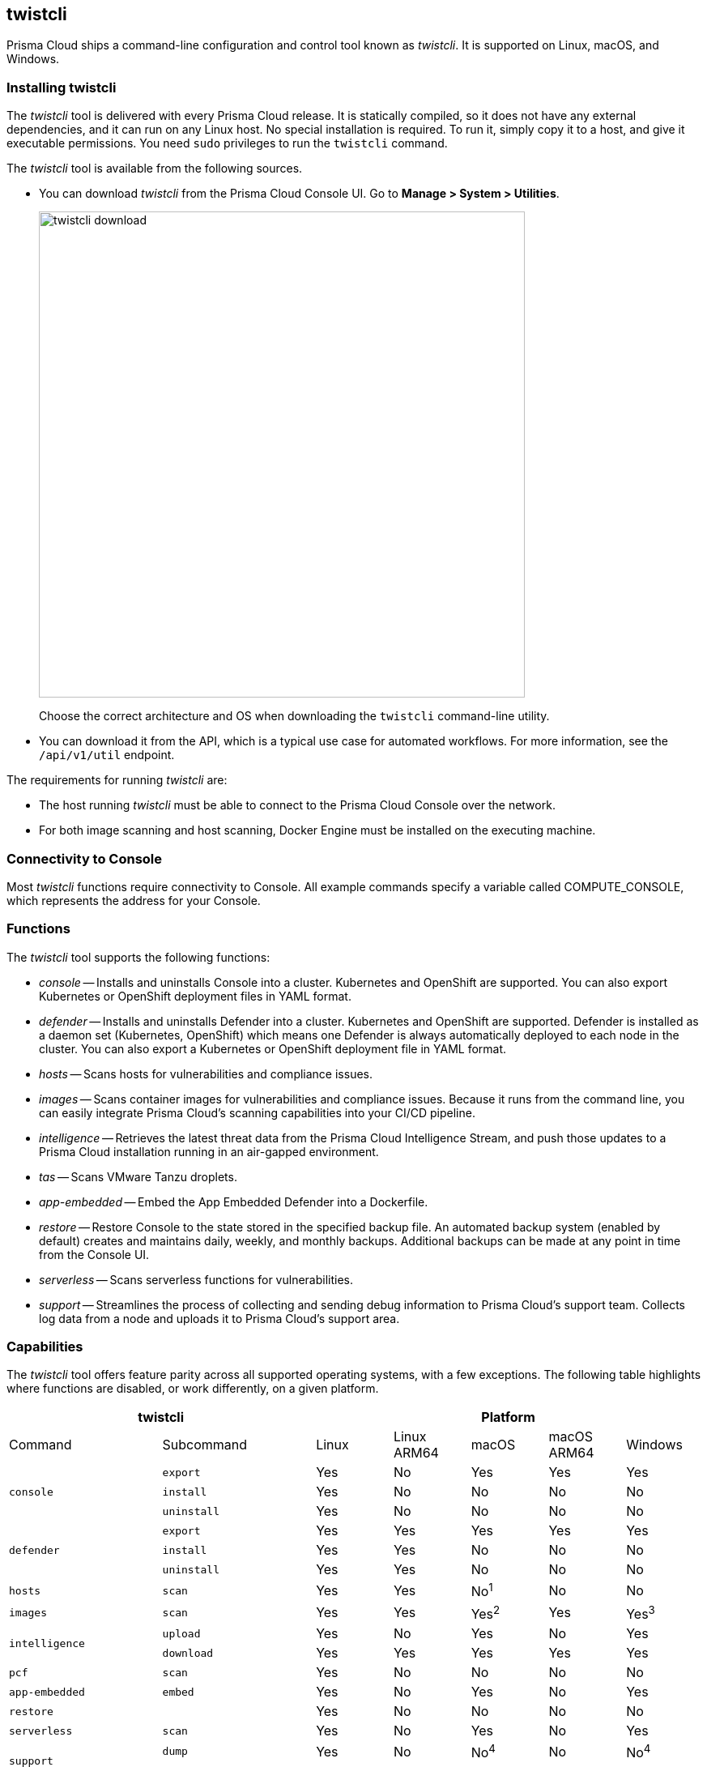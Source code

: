 == twistcli

Prisma Cloud ships a command-line configuration and control tool known as _twistcli_.
It is supported on Linux, macOS, and Windows.

ifdef::compute_edition[]

When users from a tenant xref:../deployment-patterns/projects.adoc[project] run _twistcli_, they must set the _--project_ option to specify the proper context for the command.

endif::compute_edition[]


=== Installing twistcli

The _twistcli_ tool is delivered with every Prisma Cloud release.
It is statically compiled, so it does not have any external dependencies, and it can run on any Linux host.
No special installation is required.
To run it, simply copy it to a host, and give it executable permissions.
You need `sudo` privileges to run the `twistcli` command.

The _twistcli_ tool is available from the following sources.

ifdef::compute_edition[]
* You find it in the release tarball.
endif::compute_edition[]
* You can download _twistcli_ from the Prisma Cloud Console UI.
Go to *Manage > System > Utilities*.
+
image::twistcli-download.png[width=600]
+
Choose the correct architecture and OS when downloading the `twistcli` command-line utility.

* You can download it from the API, which is a typical use case for automated workflows.
For more information, see the `/api/v1/util` endpoint.

The requirements for running _twistcli_ are:

* The host running _twistcli_ must be able to connect to the Prisma Cloud Console over the network.
* For both image scanning and host scanning, Docker Engine must be installed on the executing machine.


=== Connectivity to Console

Most _twistcli_ functions require connectivity to Console.
All example commands specify a variable called COMPUTE_CONSOLE, which represents the address for your Console.

ifdef::compute_edition[]
The address for your Console depends on how you installed it.

For Onebox installs, where you install Console on a stand-alone host, the value for COMPUTE_CONSOLE is the IP address or DNS name of the host.
HTTPS access to Console is on port 8083, so the full address is

\https://<IPADDR>:8083

For the default Kubernetes installation procedure, the Console service is exposed by a LoadBalancer, and so the address for COMPUTE_CONSOLE is

\https://<LOAD_BALANCER>:8083
endif::compute_edition[]

ifdef::prisma_cloud[]
To get the address for your Console, go to *Compute > Manage > System > Utilities*, and copy the string under *Path to Console*.
endif::prisma_cloud[]


=== Functions

The _twistcli_ tool supports the following functions:

* _console_ --
Installs and uninstalls Console into a cluster.
Kubernetes and OpenShift are supported.
You can also export Kubernetes or OpenShift deployment files in YAML format.

* _defender_ --
Installs and uninstalls Defender into a cluster.
Kubernetes and OpenShift are supported.
Defender is installed as a daemon set (Kubernetes, OpenShift) which means one Defender is always automatically deployed to each node in the cluster.
You can also export a Kubernetes or OpenShift deployment file in YAML format.

* _hosts_ --
Scans hosts for vulnerabilities and compliance issues.
+
// twistcli hosts scan support for Windows:
// https://github.com/twistlock/twistlock/issues/14992

* _images_ --
Scans container images for vulnerabilities and compliance issues.
Because it runs from the command line, you can easily integrate Prisma Cloud’s scanning capabilities into your CI/CD pipeline.

* _intelligence_ --
Retrieves the latest threat data from the Prisma Cloud Intelligence Stream, and push those updates to a Prisma Cloud installation running in an air-gapped environment.

* _tas_ --
Scans VMware Tanzu droplets.

* _app-embedded_ --
Embed the App Embedded Defender into a Dockerfile.

* _restore_ --
Restore Console to the state stored in the specified backup file.
An automated backup system (enabled by default) creates and maintains daily, weekly, and monthly backups.
Additional backups can be made at any point in time from the Console UI.

* _serverless_ --
Scans serverless functions for vulnerabilities.

* _support_ --
Streamlines the process of collecting and sending debug information to Prisma Cloud's support team.
Collects log data from a node and uploads it to Prisma Cloud's support area.


=== Capabilities

The _twistcli_ tool offers feature parity across all supported operating systems, with a few exceptions.
The following table highlights where functions are disabled, or work differently, on a given platform.

[cols=".^2,2,1,1,1,1,1", frame="topbot"]
|====
2+^| twistcli 5+^| Platform

|Command
|Subcommand
|Linux
|Linux ARM64
|macOS
|macOS ARM64
|Windows

.3+|`console` {set:cellbgcolor:#fff}
|`export`
|Yes
|No
|Yes
|Yes
|Yes

|`install`
|Yes
|No
|No
|No
|No

|`uninstall` {set:cellbgcolor:#fff}
|Yes
|No
|No
|No
|No

.3+|`defender` {set:cellbgcolor:#fff}
|`export`
|Yes
|Yes
|Yes
|Yes
|Yes

|`install`
|Yes
|Yes
|No
|No
|No

|`uninstall` {set:cellbgcolor:#fff}
|Yes
|Yes
|No
|No
|No

|`hosts` {set:cellbgcolor:#fff}
|`scan`
|Yes
|Yes
|No^1^
|No
|No

|`images` {set:cellbgcolor:#fff}
|`scan`
|Yes
|Yes
|Yes^2^
|Yes
|Yes^3^

.2+|`intelligence`
|`upload`
|Yes
|No
|Yes
|No
|Yes

|`download`
|Yes
|Yes
|Yes
|Yes
|Yes

|`pcf`
|`scan`
|Yes
|No
|No
|No
|No

|`app-embedded` {set:cellbgcolor:#fff}
|`embed`
|Yes
|No
|Yes
|No
|Yes

|`restore` {set:cellbgcolor:#fff}
|
|Yes
|No
|No
|No
|No

|`serverless` {set:cellbgcolor:#fff}
|`scan`
|Yes
|No
|Yes
|No
|Yes

.2+|`support`
|`dump`
|Yes
|No
|No^4^
|No
|No^4^

|`upload` {set:cellbgcolor:#fff}
|Yes
|Yes
|Yes
|Yes
|Yes

|`tas`
|`scan`
|Yes
|Yes
|No
|No
|No

|`waas`
|`openapi-scan`
|Yes
|Yes
|Yes
|Yes
|Yes

|====

^1^
Prisma Cloud doesn't support deployment to macOS hosts, so there is no support for scanning macOS hosts.

^2^
Scans Linux images on macOS hosts.
Docker for Mac must be installed.

^3^
Twistcli can scan Windows images on Windows Server 2016 and Windows Server 2019 hosts.
To scan Linux images on Windows, install https://docs.docker.com/machine/overview/[Docker Machine on Windows] with the Microsoft Hyper-V driver.
Twistcli does not support scanning Linux images on Windows hosts with https://docs.docker.com/docker-for-windows/[Docker for Windows].

^4^
The _support dump_ function collects Console's logs when Console malfunctions.
Copy _twistcli_ to host where Console runs, then execute _twistcli support dump_.
Defender logs can be retrieved directly from the Console UI under *Manage > Defenders > Manage*.

ifdef::prisma_cloud[]
^5^
IaC scanning is only available with *Prisma Cloud Enterprise Edition*.
endif::prisma_cloud[]

For a comprehensive list of supported options for each subcommand, run:

  $ twistcli <COMMAND> --help


=== Install support

Support for installing Console and Defender via _twistcli_ is supported on several cluster types.
The following table highlights the available support:


[cols=".^2,2,1,1,1,1,1", frame="topbot"]
|====
2+^| twistcli {set:cellbgcolor:#f5f5f5} 5+^| Platform

.^h|Command
.^h|Subcommand
.^h|Stand-alone^1^
.^h|Kubernetes
.^h|OpenShift
.^h|Amazon ECS
.^h|Windows

.3+|`console` {set:cellbgcolor:#fff}
|`export`
|No
|Yes {set:cellbgcolor:#D0FAEE}
|Yes
|No
|No

|`install`
|No
|Yes {set:cellbgcolor:#D0FAEE}
|Yes
|No {set:cellbgcolor:#fff}
|No

|`uninstall`
|No
|Yes {set:cellbgcolor:#D0FAEE}
|Yes
|No {set:cellbgcolor:#fff}
|No

.3+|`defender`
|`export`
|No
|Yes {set:cellbgcolor:#D0FAEE}
|Yes
|No {set:cellbgcolor:#fff}
|No

|`install`
|Yes {set:cellbgcolor:#D0FAEE}
|Yes
|Yes
|No {set:cellbgcolor:#fff}
|No

|`uninstall`
|No
|Yes {set:cellbgcolor:#D0FAEE}
|Yes
|No {set:cellbgcolor:#fff}
|No

|====

^1^
Stand-alone refers to installing an instance of Console or Defender onto a single host that isn't part of a cluster.
For stand-alone installations of Console, use the _twistlock.sh_ script to install Onebox.

The _twistcli console install_ command for Kubernetes and OpenShift combines two steps into a single command to simplify how Console is deployed.
This command internally generates a YAML configuration file and then creates Console's resources with _kubectl create_ in a single shot.
This command is only supported on Linux.
Use it when you don't need a copy of the YAML configuration file.
Otherwise, use _twistcli console export_.
